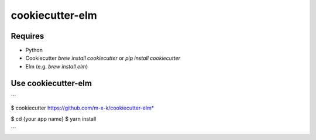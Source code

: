 cookiecutter-elm
================

.. _cookiecutter: https://github.com/audreyr/cookiecutter

.. image:: https://travis-ci.org/m-x-k/cookiecutter-elm.svg
    :target: https://travis-ci.org/m-x-k/cookiecutter-elm
    :alt: Build Status

Requires
--------

* Python
* Cookiecutter *brew install cookiecutter* or *pip install cookiecutter*
* Elm (e.g. *brew install elm*)

Use cookiecutter-elm
--------------------

```

$ cookiecutter https://github.com/m-x-k/cookiecutter-elm*

$ cd {your app name}
$ yarn install

```
